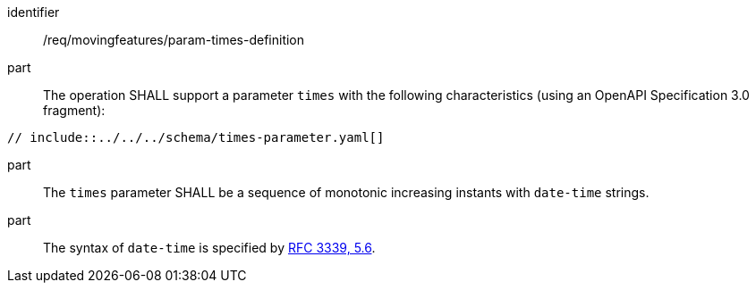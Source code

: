////
[[req_mf_times-parameter-definition]]
[width="90%",cols="2,6a",options="header"]
|===
^|*Requirement {counter:req-id}* |*/req/movingfeatures/param-times-definition*
^|A |The operation SHALL support a parameter `times` with the following characteristics (using an OpenAPI Specification 3.0 fragment):

[source,yaml]
----
// include::../../../schema/times-parameter.yaml[]
----
^|B |The `times` parameter SHALL be a sequence of monotonic increasing instants with `date-time` strings.
^|C |The syntax of `date-time` is specified by https://datatracker.ietf.org/doc/html/rfc3339#section-5.6[RFC 3339, 5.6].
|===

////

[[req_mf_times-parameter-definition]]
[requirement]
====
[%metadata]
identifier:: /req/movingfeatures/param-times-definition
part:: The operation SHALL support a parameter `times` with the following characteristics (using an OpenAPI Specification 3.0 fragment): +
[source,yaml]
----
// include::../../../schema/times-parameter.yaml[]
----
part:: The `times` parameter SHALL be a sequence of monotonic increasing instants with `date-time` strings.
part:: The syntax of `date-time` is specified by https://datatracker.ietf.org/doc/html/rfc3339#section-5.6[RFC 3339, 5.6].

====